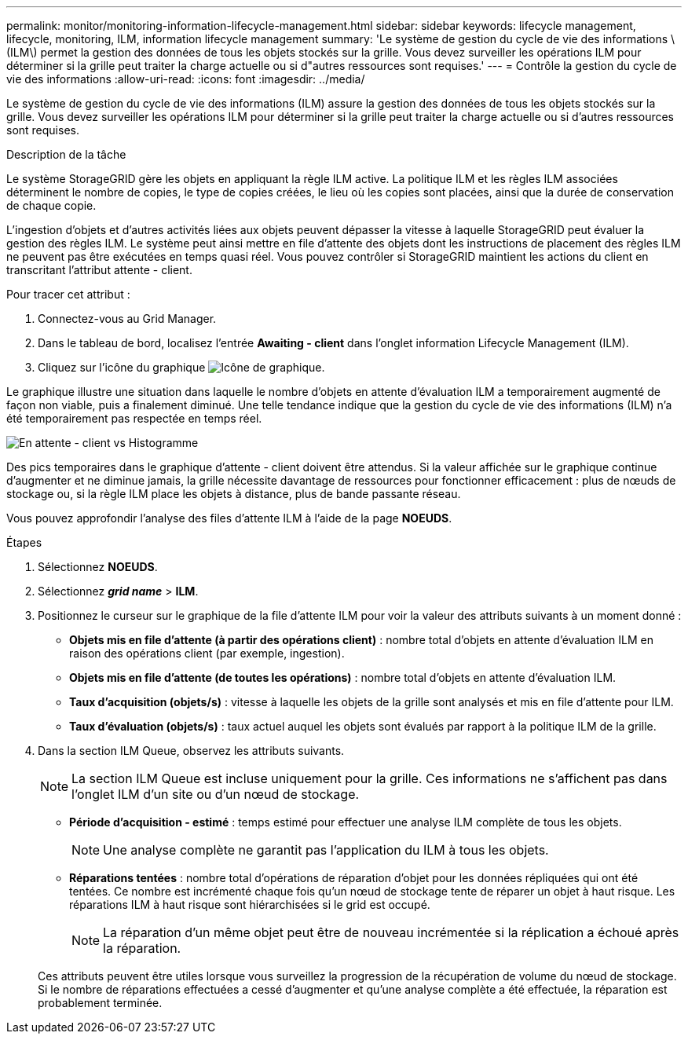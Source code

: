 ---
permalink: monitor/monitoring-information-lifecycle-management.html 
sidebar: sidebar 
keywords: lifecycle management, lifecycle, monitoring, ILM, information lifecycle management 
summary: 'Le système de gestion du cycle de vie des informations \(ILM\) permet la gestion des données de tous les objets stockés sur la grille. Vous devez surveiller les opérations ILM pour déterminer si la grille peut traiter la charge actuelle ou si d"autres ressources sont requises.' 
---
= Contrôle la gestion du cycle de vie des informations
:allow-uri-read: 
:icons: font
:imagesdir: ../media/


[role="lead"]
Le système de gestion du cycle de vie des informations (ILM) assure la gestion des données de tous les objets stockés sur la grille. Vous devez surveiller les opérations ILM pour déterminer si la grille peut traiter la charge actuelle ou si d'autres ressources sont requises.

.Description de la tâche
Le système StorageGRID gère les objets en appliquant la règle ILM active. La politique ILM et les règles ILM associées déterminent le nombre de copies, le type de copies créées, le lieu où les copies sont placées, ainsi que la durée de conservation de chaque copie.

L'ingestion d'objets et d'autres activités liées aux objets peuvent dépasser la vitesse à laquelle StorageGRID peut évaluer la gestion des règles ILM. Le système peut ainsi mettre en file d'attente des objets dont les instructions de placement des règles ILM ne peuvent pas être exécutées en temps quasi réel. Vous pouvez contrôler si StorageGRID maintient les actions du client en transcritant l'attribut attente - client.

Pour tracer cet attribut :

. Connectez-vous au Grid Manager.
. Dans le tableau de bord, localisez l'entrée *Awaiting - client* dans l'onglet information Lifecycle Management (ILM).
. Cliquez sur l'icône du graphique image:../media/icon_chart_new_for_11_5.png["Icône de graphique"].


Le graphique illustre une situation dans laquelle le nombre d'objets en attente d'évaluation ILM a temporairement augmenté de façon non viable, puis a finalement diminué. Une telle tendance indique que la gestion du cycle de vie des informations (ILM) n'a été temporairement pas respectée en temps réel.

image::../media/ilm_awaiting_client_vs_time.gif[En attente - client vs Histogramme]

Des pics temporaires dans le graphique d'attente - client doivent être attendus. Si la valeur affichée sur le graphique continue d'augmenter et ne diminue jamais, la grille nécessite davantage de ressources pour fonctionner efficacement : plus de nœuds de stockage ou, si la règle ILM place les objets à distance, plus de bande passante réseau.

Vous pouvez approfondir l'analyse des files d'attente ILM à l'aide de la page *NOEUDS*.

.Étapes
. Sélectionnez *NOEUDS*.
. Sélectionnez *_grid name_* > *ILM*.
. Positionnez le curseur sur le graphique de la file d'attente ILM pour voir la valeur des attributs suivants à un moment donné :
+
** *Objets mis en file d'attente (à partir des opérations client)* : nombre total d'objets en attente d'évaluation ILM en raison des opérations client (par exemple, ingestion).
** *Objets mis en file d'attente (de toutes les opérations)* : nombre total d'objets en attente d'évaluation ILM.
** *Taux d'acquisition (objets/s)* : vitesse à laquelle les objets de la grille sont analysés et mis en file d'attente pour ILM.
** *Taux d'évaluation (objets/s)* : taux actuel auquel les objets sont évalués par rapport à la politique ILM de la grille.


. Dans la section ILM Queue, observez les attributs suivants.
+

NOTE: La section ILM Queue est incluse uniquement pour la grille. Ces informations ne s'affichent pas dans l'onglet ILM d'un site ou d'un nœud de stockage.

+
** *Période d'acquisition - estimé* : temps estimé pour effectuer une analyse ILM complète de tous les objets.
+

NOTE: Une analyse complète ne garantit pas l'application du ILM à tous les objets.

** *Réparations tentées* : nombre total d'opérations de réparation d'objet pour les données répliquées qui ont été tentées. Ce nombre est incrémenté chaque fois qu'un nœud de stockage tente de réparer un objet à haut risque. Les réparations ILM à haut risque sont hiérarchisées si le grid est occupé.
+

NOTE: La réparation d'un même objet peut être de nouveau incrémentée si la réplication a échoué après la réparation.



+
Ces attributs peuvent être utiles lorsque vous surveillez la progression de la récupération de volume du nœud de stockage. Si le nombre de réparations effectuées a cessé d'augmenter et qu'une analyse complète a été effectuée, la réparation est probablement terminée.


